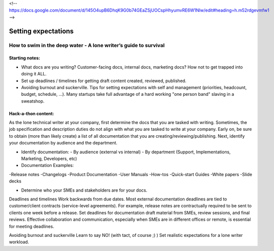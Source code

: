 <!-- https://docs.google.com/document/d/145O4upB6DhqK9G0b74GEaZSjUOCspHhyumvRE6W1Nlw/edit#heading=h.m52rdgevmfw1 -->

********************
Setting expectations
********************

=================================================================
How to swim in the deep water - A lone writer’s guide to survival
=================================================================

Starting notes:
---------------

* What docs are you writing? Customer-facing docs, internal docs, marketing docs? How not to get trapped into doing it ALL.
* Set up deadlines / timelines for getting draft content created, reviewed, published.
* Avoiding burnout and suckerville.  Tips for setting expectations with self and management (priorities, headcount, budget, schedule, ...). Many startups take full advantage of a hard working "one person band" slaving in a sweatshop.

Hack-a-thon content:
--------------------
As the lone technical writer at your company, first determine the docs that you are tasked with writing.
Sometimes, the job specification and description duties do not align with what you are tasked to write at your company.
Early on, be sure to obtain (more than likely create) a list of all documentation that you are creating/reviewing/publishing.
Next, identify your documentation by audience and the department.

* Identify documentation:
  - By audience (external vs internal)
  - By department (Support, Implementations, Marketing, Developers, etc)

* Documentation Examples:
-Release notes
-Changelogs
-Product Documentation
-User Manuals
-How-tos
-Quick-start Guides
-White papers
-Slide decks

* Determine who your SMEs and stakeholders are for your docs.

Deadlines and timelines
Work backwards from due dates. Most external documentation deadlines are tied to customer/client contracts (service-level agreements). For example, release notes are contractually required to be sent to clients one week before a release.
Set deadlines for documentation draft material from SMEs, review sessions, and final reviews. Effective collaboration and communication, especially when SMEs are in different offices or remote, is essential for meeting deadlines.

Avoiding burnout and suckerville
Learn to say NO! (with tact, of course ;) )
Set realistic expectations for a lone writer workload.
